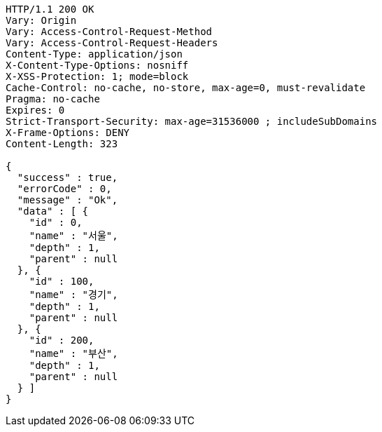 [source,http,options="nowrap"]
----
HTTP/1.1 200 OK
Vary: Origin
Vary: Access-Control-Request-Method
Vary: Access-Control-Request-Headers
Content-Type: application/json
X-Content-Type-Options: nosniff
X-XSS-Protection: 1; mode=block
Cache-Control: no-cache, no-store, max-age=0, must-revalidate
Pragma: no-cache
Expires: 0
Strict-Transport-Security: max-age=31536000 ; includeSubDomains
X-Frame-Options: DENY
Content-Length: 323

{
  "success" : true,
  "errorCode" : 0,
  "message" : "Ok",
  "data" : [ {
    "id" : 0,
    "name" : "서울",
    "depth" : 1,
    "parent" : null
  }, {
    "id" : 100,
    "name" : "경기",
    "depth" : 1,
    "parent" : null
  }, {
    "id" : 200,
    "name" : "부산",
    "depth" : 1,
    "parent" : null
  } ]
}
----